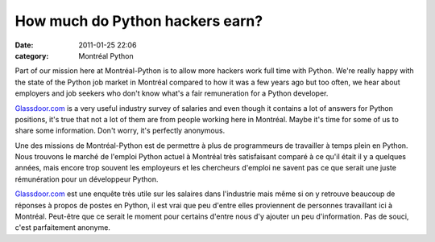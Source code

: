 How much do Python hackers earn?
################################
:date: 2011-01-25 22:06
:category: Montréal Python

Part of our mission here at Montréal-Python is to allow more hackers
work full time with Python. We're really happy with the state of the
Python job market in Montréal compared to how it was a few years ago but
too often, we hear about employers and job seekers who don't know what's
a fair remuneration for a Python developer.

`Glassdoor.com`_ is a very useful industry survey of salaries and even
though it contains a lot of answers for Python positions, it's true that
not a lot of them are from people working here in Montréal. Maybe it's
time for some of us to share some information. Don't worry, it's
perfectly anonymous.

Une des missions de Montréal-Python est de permettre à plus de
programmeurs de travailler à temps plein en Python. Nous trouvons le
marché de l'emploi Python actuel à Montréal très satisfaisant comparé à
ce qu'il était il y a quelques années, mais encore trop souvent les
employeurs et les chercheurs d'emploi ne savent pas ce que serait une
juste rémunération pour un développeur Python.

`Glassdoor.com`_ est une enquête très utile sur les salaires dans
l'industrie mais même si on y retrouve beaucoup de réponses à propos de
postes en Python, il est vrai que peu d'entre elles proviennent de
personnes travaillant ici à Montréal. Peut-être que ce serait le moment
pour certains d'entre nous d'y ajouter un peu d'information. Pas de
souci, c'est parfaitement anonyme.

.. raw:: html

   </p>

.. _Glassdoor.com: http://glassdoor.com
